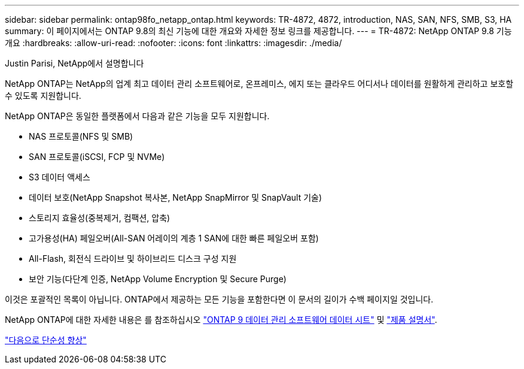 ---
sidebar: sidebar 
permalink: ontap98fo_netapp_ontap.html 
keywords: TR-4872, 4872, introduction, NAS, SAN, NFS, SMB, S3, HA 
summary: 이 페이지에서는 ONTAP 9.8의 최신 기능에 대한 개요와 자세한 정보 링크를 제공합니다. 
---
= TR-4872: NetApp ONTAP 9.8 기능 개요
:hardbreaks:
:allow-uri-read: 
:nofooter: 
:icons: font
:linkattrs: 
:imagesdir: ./media/


Justin Parisi, NetApp에서 설명합니다

NetApp ONTAP는 NetApp의 업계 최고 데이터 관리 소프트웨어로, 온프레미스, 에지 또는 클라우드 어디서나 데이터를 원활하게 관리하고 보호할 수 있도록 지원합니다.

NetApp ONTAP은 동일한 플랫폼에서 다음과 같은 기능을 모두 지원합니다.

* NAS 프로토콜(NFS 및 SMB)
* SAN 프로토콜(iSCSI, FCP 및 NVMe)
* S3 데이터 액세스
* 데이터 보호(NetApp Snapshot 복사본, NetApp SnapMirror 및 SnapVault 기술)
* 스토리지 효율성(중복제거, 컴팩션, 압축)
* 고가용성(HA) 페일오버(All-SAN 어레이의 계층 1 SAN에 대한 빠른 페일오버 포함)
* All-Flash, 회전식 드라이브 및 하이브리드 디스크 구성 지원
* 보안 기능(다단계 인증, NetApp Volume Encryption 및 Secure Purge)


이것은 포괄적인 목록이 아닙니다. ONTAP에서 제공하는 모든 기능을 포함한다면 이 문서의 길이가 수백 페이지일 것입니다.

NetApp ONTAP에 대한 자세한 내용은 를 참조하십시오 https://www.netapp.com/pdf.html?item=/media/7413-ds-3231.pdf["ONTAP 9 데이터 관리 소프트웨어 데이터 시트"^] 및 https://docs.netapp.com/ontap-9/index.jsp["제품 설명서"^].

link:ontap98fo_simplicity_enhancements.html["다음으로 단순성 향상"]
